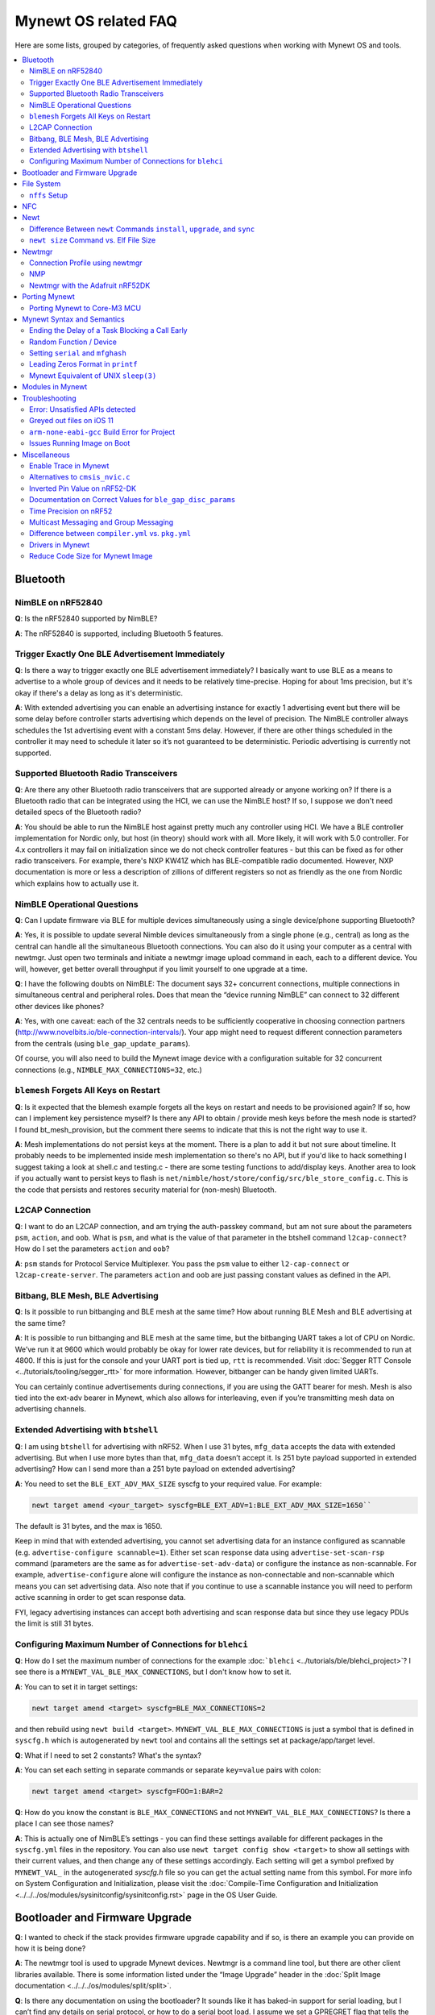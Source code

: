 .. _mynewt_faq:


Mynewt OS related FAQ
=====================

Here are some lists, grouped by categories, of frequently asked
questions when working with Mynewt OS and tools.

.. contents::
  :local:
  :depth: 2
  
Bluetooth
---------

NimBLE on nRF52840
~~~~~~~~~~~~~~~~~~

**Q**: Is the nRF52840 supported by NimBLE?

**A**: The nRF52840 is supported, including Bluetooth 5 features.

Trigger Exactly One BLE Advertisement Immediately
~~~~~~~~~~~~~~~~~~~~~~~~~~~~~~~~~~~~~~~~~~~~~~~~~

**Q**: Is there a way to trigger exactly one BLE advertisement immediately? I basically want to use BLE as a means to advertise to a whole group of devices and it needs to be relatively time-precise. Hoping for about 1ms precision, but it's okay if there's a delay as long as it's deterministic. 

**A**: With extended advertising you can enable an advertising instance for exactly 1 advertising event but there will be some delay before controller starts advertising which depends on the level of precision. The NimBLE controller always schedules the 1st advertising event with a constant 5ms delay. However, if there are other things scheduled in the controller it may need to schedule it later so it’s not guaranteed to be deterministic. Periodic advertising is currently not supported.


Supported Bluetooth Radio Transceivers
~~~~~~~~~~~~~~~~~~~~~~~~~~~~~~~~~~~~~~

**Q**: Are there any other Bluetooth radio transceivers that are supported already or anyone working on? If there is a Bluetooth radio that can be integrated using the HCI, we can use the NimBLE host? If so, I suppose we don't need detailed specs of the Bluetooth radio?

**A**: You should be able to run the NimBLE host against pretty much any controller using HCI. We have a BLE controller implementation for Nordic only, but host (in theory) should work with all. More likely, it will work with 5.0 controller. For 4.x controllers it may fail on initialization since we do not check controller features - but this can be fixed as for other radio transceivers. For example, there's NXP KW41Z which has BLE-compatible radio documented. However, NXP documentation is more or less a description of zillions of different registers so not as friendly as the one from Nordic which explains how to actually use it.

NimBLE Operational Questions
~~~~~~~~~~~~~~~~~~~~~~~~~~~~

**Q**: Can I update firmware via BLE for multiple devices simultaneously using a single device/phone supporting Bluetooth?

**A**: Yes, it is possible to update several Nimble devices simultaneously from a single phone (e.g., central) as long as the central can handle all the simultaneous Bluetooth connections. You can also do it using your computer as a central with newtmgr.  Just open two terminals and initiate a newtmgr image upload command in each, each to a different device.  You will, however, get better overall throughput if you limit yourself to one upgrade at a time.

**Q**: I have the following doubts on NimBLE: The document says 32+ concurrent connections, multiple connections in simultaneous central and peripheral roles. Does that mean the “device running NimBLE” can connect to 32 different other devices like phones?

**A**: Yes, with one caveat: each of the 32 centrals needs to be sufficiently cooperative in choosing connection partners (http://www.novelbits.io/ble-connection-intervals/). Your app might need to request different connection parameters from the centrals (using ``ble_gap_update_params``). 

Of course, you will also need to build the Mynewt image device with a configuration suitable for 32 concurrent connections (e.g., ``NIMBLE_MAX_CONNECTIONS=32``, etc.)

``blemesh`` Forgets All Keys on Restart
~~~~~~~~~~~~~~~~~~~~~~~~~~~~~~~~~~~~~~~
  
**Q**: Is it expected that the blemesh example forgets all the keys on restart and needs to be provisioned again? If so, how can I implement key persistence myself? Is there any API to obtain / provide mesh keys before the mesh node is started? I found bt_mesh_provision, but the comment there seems to indicate that this is not the right way to use it.
  
**A**: Mesh implementations do not persist keys at the moment. There is a plan to add it but not sure about timeline. It probably needs to be implemented inside mesh implementation so there's no API, but if you'd like to hack something I suggest taking a look at shell.c and testing.c - there are some testing functions to add/display keys. Another area to look if you actually want to persist keys to flash is ``net/nimble/host/store/config/src/ble_store_config.c``.  This is the code that persists and restores security material for (non-mesh) Bluetooth.

L2CAP Connection
~~~~~~~~~~~~~~~~

**Q**: I want to do an L2CAP connection, and am trying the auth-passkey command, but am not sure about the parameters ``psm``, ``action``, and ``oob``. What is ``psm``, and what is the value of that parameter in the btshell command ``l2cap-connect``? How do I set the parameters ``action`` and ``oob``?

**A**: ``psm`` stands for Protocol Service Multiplexer. You pass the ``psm`` value to either ``l2-cap-connect`` or ``l2cap-create-server``. The parameters ``action`` and ``oob`` are just passing constant values as defined in the API. 

Bitbang, BLE Mesh, BLE Advertising
~~~~~~~~~~~~~~~~~~~~~~~~~~~~~~~~~~

**Q**: Is it possible to run bitbanging and BLE mesh at the same time? How about running BLE Mesh and BLE advertising at the same time?
  
**A**: It is possible to run bitbanging and BLE mesh at the same time, but the bitbanging UART takes a lot of CPU on Nordic. We’ve run it at 9600 which would probably be okay for lower rate devices, but for reliability it is recommended to run at 4800. If this is just for the console and your UART port is tied up, ``rtt`` is recommended. Visit :doc:`Segger RTT Console <../tutorials/tooling/segger_rtt>` for more information. However, bitbanger can be handy given limited UARTs. 

You can certainly continue advertisements during connections, if you are using the GATT bearer for mesh. Mesh is also tied into the ext-adv bearer in Mynewt, which also allows for interleaving, even if you’re transmitting mesh data on advertising channels.

Extended Advertising with ``btshell``
~~~~~~~~~~~~~~~~~~~~~~~~~~~~~~~~~~~~~

**Q**: I am using ``btshell`` for advertising with nRF52. When I use 31 bytes, ``mfg_data`` accepts the data with extended advertising. But when I use more bytes than that, ``mfg_data`` doesn’t accept it. Is 251 byte payload supported in extended advertising? How can I send more than a 251 byte payload on extended advertising? 

**A**: You need to set the ``BLE_EXT_ADV_MAX_SIZE`` syscfg to your required value. For example: 

.. code-block:: console

  newt target amend <your_target> syscfg=BLE_EXT_ADV=1:BLE_EXT_ADV_MAX_SIZE=1650``

The default is 31 bytes, and the max is 1650. 

Keep in mind that with extended advertising, you cannot set advertising data for an instance configured as scannable (e.g. ``advertise-configure scannable=1``). Either set scan response data using ``advertise-set-scan-rsp`` command (parameters are the same as for ``advertise-set-adv-data``) or configure the instance as non-scannable. For example, ``advertise-configure`` alone will configure the instance as non-connectable and non-scannable which means you can set advertising data. Also note that if you continue to use a scannable instance you will need to perform active scanning in order to get scan response data. 

FYI, legacy advertising instances can accept both advertising and scan response data but since they use legacy PDUs the limit is still 31 bytes. 
  
Configuring Maximum Number of Connections for ``blehci``
~~~~~~~~~~~~~~~~~~~~~~~~~~~~~~~~~~~~~~~~~~~~~~~~~~~~~~~~

**Q**: How do I set the maximum number of connections for the example :doc:```blehci`` <../tutorials/ble/blehci_project>`? I see there is a ``MYNEWT_VAL_BLE_MAX_CONNECTIONS``, but I don't know how to set it.

**A**:  You can to set it in target settings:

.. code-block:: console

  newt target amend <target> syscfg=BLE_MAX_CONNECTIONS=2

and then rebuild using ``newt build <target>``. ``MYNEWT_VAL_BLE_MAX_CONNECTIONS`` is just a symbol that is defined in ``syscfg.h`` which is autogenerated by ``newt`` tool and contains all the settings set at package/app/target level.

**Q**: What if I need to set 2 constants? What's the syntax?

**A**: You can set each setting in separate commands or separate ``key=value`` pairs with colon:

.. code-block:: console

  newt target amend <target> syscfg=FOO=1:BAR=2

**Q**: How do you know the constant is ``BLE_MAX_CONNECTIONS`` and not ``MYNEWT_VAL_BLE_MAX_CONNECTIONS``? Is there a place I can see those names?

**A**: This is actually one of NimBLE’s settings - you can find these settings available for different packages in the ``syscfg.yml`` files in the repository. You can also use ``newt target config show <target>`` to show all settings with their current values, and then change any of these settings accordingly. Each setting will get a symbol prefixed by ``MYNEWT_VAL_`` in the autogenerated `syscfg.h` file so you can get the actual setting name from this symbol. For more info on System Configuration and Initialization, please visit the :doc:`Compile-Time Configuration and Initialization <../../../os/modules/sysinitconfig/sysinitconfig.rst>` page in the OS User Guide.

Bootloader and Firmware Upgrade
-------------------------------

**Q**: I wanted to check if the stack provides firmware upgrade capability and if so, is there an example you can provide on how it is being done?
  
**A**: The newtmgr tool is used to upgrade Mynewt devices. Newtmgr is a command line tool, but there are other client libraries available. There is some information listed under the “Image Upgrade” header in the :doc:`Split Image documentation <../../../os/modules/split/split>`.
  
**Q**: Is there any documentation on using the bootloader? It sounds like it has baked-in support for serial loading, but I can’t find any details on serial protocol, or how to do a serial boot load. I assume we set a GPREGRET flag that tells the bootloader to expect to be flashed by serial, then it handles the rest. Is that true?
  
**A**: The serial bootloader would inspect a GPIO to see whether to wait for image upload commands or not. The protocol is the same newtmgr protocol we use for usual image uploads. For some the state reporting is simplified (omitted), and image upload goes to slot 0 instead of slot 1. The serial bootloading is built into newtmgr. For more information, refer to the documentation on the :doc:`Mynewt bootloader <../../../os/modules/bootloader/bootloader>`.

**Q**: Is there any major difference between MCUboot and the Mynewt bootloader?
  
**A**: They use different formats. The header is different as well, since you need to pass an extra flag (e.g. -2 to newt for ``create-image``).

**Q**: What is the difference between ``boot_serial`` and ``bootutil``?
  
**A**: ``boot_serial`` is used only for downloading images over the serial port. If you are using newtmgr to upload image over serial, it is handled in ``boot_serial``. All other bootloader code is in ``bootutil``.

File System
-----------

``nffs`` Setup
~~~~~~~~~~~~~~

**Q**: I'm struggling to find any examples for ``nffs``, especially how do I setup the ``nffs_area_desc`` correctly. Where do I set it up in the BSP especially?

**A**: It’s all taken care of in ``nffs_pkg_init``. As long as the ``nffs`` package is included in the project, it should initialize itself.  A few things you might find helpful:

1. The ``NFFS_FLASH_AREA`` syscfg setting specifies the flash area that contains the file system.
2. The BSP's ``bsp.yml`` file defines all the flash areas in the system, including the one specified in "1." above.

NFC 
---

The NFC stack is work in progress.

Newt
----

Difference Between ``newt`` Commands ``install``, ``upgrade``, and ``sync``
~~~~~~~~~~~~~~~~~~~~~~~~~~~~~~~~~~~~~~~~~~~~~~~~~~~~~~~~~~~~~~~~~~~~~~~

**Q**: What’s the difference between ``newt install``, ``newt upgrade``, and ``newt sync``?

**A**: 

- ``newt install``: downloads repos that aren't installed yet.  The downloaded version matches what ``project.yml`` specifies.
- ``newt upgrade``: performs an install, but also applies to repos that are already installed.
- ``newt sync``: fetches and pulls the latest for each repo, but does not change the branch (version).

``newt size`` Command vs. Elf File Size
~~~~~~~~~~~~~~~~~~~~~~~~~~~~~~~~~~~

**Q**: I did a test build of blinky for nrf52 and got an elf-file of size 295424 bytes. If I use the newt size command for the application it says something like: 18764 bytes. What does this mean?

**A**: Elfs have a lot of extra information. newt size will show the are in flash that is used which better matches the ``blinky.elf.bin`` file. Try ``running newt -ldebug build -v <your-target>`` and you will see something like this: 

.. code-block:: console 

  arm-none-eabi-objcopy -R .bss -R .bss.core -R .bss.core.nz -O binary ...``

Newtmgr
-------

Connection Profile using newtmgr
~~~~~~~~~~~~~~~~~~~~~~~~~~~~~~~~

**Q**: I’m trying to connect to an Adafruit nRF52 Feather Pro running Mynewt via the newtmgr tool on MacOS.  I have the device powered via micro USB to my Mac.  How do I find the “connection profile” of the device so I can connect to it? I want to communicate over BLE and not serial. 

**A**: A connection profile tells newtmgr how to communicate with your device. You can create one using the ``newtmgr conn add`` command. Try talking to your device without a connection profile first. If that works, you can create a profile to make it easier to communicate with the device going forward.

For BLE, you can send an echo command to your device with something like this:

.. code-block:: console 

  newtmgr --conntype ble --connstring peer_name=nimble-bleprph echo Hello``

That ``peer_name string`` is correct if your device is running the ``bleprph`` app.  You'll need to adjust it if your device has a different BLE name. The ``--conntype ble --connstring peer_name=nimble-bleprph`` part is what would go in a connection profile. If you create one, then you can just specify the profile's name rather than typing that long string each time you send a command.

NMP
~~~

**Q**: What does NMP stand for?

**A**: Newtmgr Management Protocol

Newtmgr with the Adafruit nRF52DK
~~~~~~~~~~~~~~~~~~~~~~~~~~~~~~~~~

**Q**: I'm having issues using Newt Manager with the Adafruit nRF52DK. What do I do?

**A**: There are two things you will need to do to fix any issues you encounter when working with the Adafruit nRF52DK and Newt Manager:

1. Specify a reduced MTU:
You can specify the reduced MTU by adding ``mtu=128`` to your connection string. The reason for this change is that MTU is the serial boot loader used to have a smaller receive buffer (128 bytes). The newtmgr tool sends larger image chunks by default, so specifying the MTU will reduce the image size. 

2. Indicate that the existing image should not be erased:
This is accomplished with the ``-e`` command line option. Your command line should look similar to the following:
   
.. code-block:: console

  $ newtmgr --conntype serial --connextra 'dev=/dev/ttyUSB0,mtu=128' image upload -e <image-path>``
   
This change is needed because the serial boot loader doesn't support the standalone "erase image" command - as a result, it drops the request. The newtmgr image upload command starts by sending an erase command, then times out when it doesn't receive a response. The older version of newtmgr would use smaller chunk size for images, and it did not send the standalone erase command. When newtmgr was changed in versions 1.2 and 1.3, the serial boot loader changed along with it. The latest newtmgr is not compatible with an older version of the boot loader (which your board will probably ship with) without the above workarounds.

Porting Mynewt
--------------

Porting Mynewt to Core-M3 MCU
~~~~~~~~~~~~~~~~~~~~~~~~~~~~~

**Q**: I have a weird OS tick issue with a Core-M3 MCU port. The tick rate is set up identically to most ARM MCUs by setting up a hardware interrupt to trigger SysClock / ``os_tick_per_sec``. SysClock is correct and ``os_tick_per_sec`` is set to 1000, but the tick rate seems to be significantly higher. What am I doing wrong?

**A**: Check whether the LED is actually staying on or it is flickering really fast by debugging through the loop. If it is staying on, you may be getting into an ``assert()``. Otherwise, it is due to the fact that the OS timer wasn’t created, which is done by ``hal_bsp.c``. The OS timer needs a hardware timer to be running, so you will need to call ``hal_timer_init`` for timer 0 at one point.

Mynewt Syntax and Semantics
---------------------------

Ending the Delay of a Task Blocking a Call Early
~~~~~~~~~~~~~~~~~~~~~~~~~~~~~~~~~~~~~~~~~~~~~~~~

**Q**: I have a task which is blocking on a call to ``os_time_delay()``. What is the recommended way to end the delay early in an ISR (e.g. button press)?

**A**: The best way would be to use a semaphore. Initialize the semaphore with a count of 0 (``os_sem_init()``), then block on the semaphore with the maximum delay you want to wait for (``os_sem_pend()``).  The button press event would wake the first task up early by calling ``os_sem_release()``.

Random Function / Device
~~~~~~~~~~~~~~~~~~~~~~~~

**Q**: Does Mynewt have a random function or random device?

**A**: ``baselibc`` has ``rand()``, and ``crypto/tinycrypt`` has ``hmac-prng``.

Setting ``serial`` and ``mfghash``
~~~~~~~~~~~~~~~~~~~~~~~~~~~~~~~~~~

**Q**: What is ``mfghash``? How do I set ``serial`` and ``mfghash`` (currently blank in my app)?

**A**: ``mfghash`` is computed if you’re using ``newt mfg`` to construct your flash image, and it identifies the build of your bootloader. ``newt mfg`` bundles togetherthe bootloader, target image, and other data you’d want to bundle when creating an image to burn to flash. See the :doc:```newt mfg`` documentation<../../../command_list/newt_mfg>` for the construction side of things and ``apache-mynewt-core/sys/mfg/src/mfg.c`` for the firmware side. ``serial`` was intended to be used if you want to have your own naming scheme per device when building products; i.e. you want something other than the mcu serial number, or if you don’t have serial number available.

Leading Zeros Format in ``printf``
~~~~~~~~~~~~~~~~~~~~~~~~~~~~~~~~~~

**Q**: Is there a way to make printf and console_printf honor the leading zeroes format? As in: 

``console_printf("%.2d", 5);`` 

outputting "05" instead of as for me now: "2d" ?

**A**: ``console_printf("%02d", 5);``
  
Mynewt Equivalent of UNIX ``sleep(3)``
~~~~~~~~~~~~~~~~~~~~~~~~~~~~~~~~~~~~~~

**Q**: Is there an equivalent to the UNIX sleep(3)?
  
**A**: ``os_time_delay(OS_TICKS_PER_SEC * secs)``

Modules in Mynewt
-----------------

**Q**: Can you tell me what the purpose of the module argument is in the Mynewt logging library? It looks like it just takes an int. Is this just to assign an integer ID for each module that logs?

**A**: It is just an integer which accompanies each log entry.  It provides context for each log entry, and it allows a client to filter messages based on module (e.g. "give me all the file system log entries"). 

**Q**: So, what is the conceptual difference between a log name, and a module number? It seems like a log type would be assigned the same name as the module that is using it, and that the module number is just a numerical ID for the module. Basically, I don't understand what the purpose of storing the name into the log type is, and passing the module number in as part of ``LOG_<LEVEL>`` macro.

**A**: A log just represents a medium or region of storage (e.g., "console", or "flash circular buffer in 12kB of flash, starting at 0x0007d000").  Many parts of the system can write to the same log, so you may end up with Bluetooth, file system, and kernel scheduler entries all in the same log.  The module ID distinguishes these entries from one another. You can control level per module, so you can say, “give me all bluetooth warnings, but only give me system level errors”.

**Q**: Okay, so for something like console logging, we would likely register one log for the entire application, and give each module an ID?

**A**: I think the thought is that would be the debug log, and during development you could pipe that to console. In production, that might go in the spare image slot. I’m not sure if we support it yet, but we should make sure the log can write to multiple handlers at the same time.

Troubleshooting
---------------

Error: Unsatisfied APIs detected 
~~~~~~~~~~~~~~~~~~~~~~~~~~~~~~~~

**Q**: I ran into the following error message: 

.. code-block:: console 

    Error: Unsatisfied APIs detected:
    * stats, required by: hw/drivers/sensors/bmp280, hw/drivers/sensors/ms5837, net/oic

How do I resolve this?

**A**: You may be missing some package dependencies in your ``pkg.yml`` file. In this case, you need to include ``sys/stats`` (either ``sys/stats/full`` or ``sys/stats/stub``) to your ``pkg.yml`` file. You can add it to either your app’s or target’s pkg.yml file, but if you have a custom app it is recommended that you add it to your app’s ``pkg.yml``. That way you can have multiple targets for the same app, without having to add it to every target. Moreover, if you share your app package, others won’t run into the same error when building it. 

Greyed out files on iOS 11
~~~~~~~~~~~~~~~~~~~~~~~~~~
 
**Q**: I'm trying to use the Adafruit Mynewt Manager to upload a custom image over BLE. Uploading one of the provided ``bleuartx000.img`` works fine and I can boot into them, confirm etc. However, when I try to upload a custom image I can't even seem to add it to the app. Images stored in the iCloud drive just appear as disabled icons. Anyone with a clue as to how to get that working?

**A**: The new iOS version no longer allows files with unrecognized extensions to be selected. Try renaming the file to something more compatible (e.g. .txt). 

``arm-none-eabi-gcc`` Build Error for Project
~~~~~~~~~~~~~~~~~~~~~~~~~~~~~~~~~~~~~~~~~~~~~

**Q**: I am having this error when I try to build my project:

.. code-block:: console

  Building target targets/stm32l072czy6tr_boot
  Error: exec: "arm-none-eabi-gcc": executable file not found in $PATH

How do I add it?

**A**: First, install the GNU Arm Embedded Toolchain if you haven’t already. Then, depending on your OS, add the link to your ``arm-none-eabi-gcc`` executable path to your PATH environment variable.

Issues Running Image on Boot
~~~~~~~~~~~~~~~~~~~~~~~~~~~~

**Q**: I was able to successfully create a BSP for my custom board (using nRF52 MCU), then build and run that image in the debugger. However, it does not run on boot. Any ideas to fix the issue?

**A**: A good process in general is to do a full flash erase, then flash the bootloader and the running image. Make sure to dump the contents of flash and see that it actually gets written there as well. If you experience the issue again after a reboot, you will also want to set ``MCU_DCDC_ENABLED:0`` then redo the process of erase, rebuild, and reload. 

Miscellaneous
-------------

Enable Trace in Mynewt
~~~~~~~~~~~~~~~~~~~~~~

**Q**: I’m trying to use gdb with Trace, but do not know how to enable it. How do I do this in Mynewt?

**A**: To enable Trace, you can add cflags to pkg.yml in your target directory: 

.. code-block:: console

    ~/dev/mynewt $ cat targets/mytarget/pkg.yml
    ### Package: targets/mytarget
    pkg.name: “targets/mytarget”
    pkg.type: "target"
    pkg.description: 
    pkg.author: 
    pkg.homepage: 
    ​
    pkg.cflags:
      - -DENABLE_TRACE

Alternatives to ``cmsis_nvic.c``
~~~~~~~~~~~~~~~~~~~~~~~~~~~~~~~~

**Q**: What do I use instead of the full version of ``cmsis_nvic.c`` (i.e. for setting and getting irq priorities)?

**A**: Those functions are in the ``core_cmx.h`` files in ``hw/cmsis-core``.

Inverted Pin Value on nRF52-DK
~~~~~~~~~~~~~~~~~~~~~~~~~~~~~~

**Q**: I’ve been experiencing what seems to be some oddities with ``hal_gpio_write``. It appears as though the LED pin value on the nRF52-DK is inverted (0 sets the pin high, 1 sets it low). I am checking the GPIO state by turning an LED on and off. Why is this the case?

**A**: LEDs on the nRF52-DK are connected to VDD and GPIO so you need to set GPIO to a low state in order to make it turn on. 

Documentation on Correct Values for ``ble_gap_disc_params``
~~~~~~~~~~~~~~~~~~~~~~~~~~~~~~~~~~~~~~~~~~~~~~~~~~~~~~~~~~~

**Q**: Is there documentation somewhere on correct values for ``ble_gap_disc_params``? I'm trying to do a passive discovery and getting ``BLE_HS_EINVAL``.

**A**: Unfortunately, not at the moment. Here is a brief description of the fields:

- ``itvl``: This is defined as the time interval from when the Controller started its last LE scan until it begins the subsequent LE scan. (units=0.625 msec)
- ``window``: The duration of the LE scan. ``LE_Scan_Window`` shall be less than or equal to ``LE_Scan_Interval`` (units=0.625 msec)
- ``filter_policy``: The only useful documentation is the table in the Bluetooth spec (section 2.E.7.8.10).  This field controls which types of devices to listen for.
- ``limited``: If set, only discover devices in limited discoverable mode.
- ``passive``: If set, don't send scan requests to advertisers (i.e., don't request additional advertising data).
- ``filter_duplicates``: If set, the controller ignores all but the first advertisement from each device.

Time Precision on nRF52
~~~~~~~~~~~~~~~~~~~~~~~

**Q**: Can ``OS_TICKS_PER_SEC`` be changed per app? I'm on the nRF52 and I need better time precision than 128Hz.

**A**: No, it isn't possible to change the ticks per second for a single app.  That constant is defined to be most efficient for the particular MCU. 

If you need precision, the OS tick timer is probably not the right thing to use.  Take a look at :doc:`OS CPU Time <../../../os/core_os/cputime/os_cputime` for timer documentation. ``os_cputime`` has 1MHz frequency by default, and is enabled by default. It is recommended to use this for higher precision applications. 

Multicast Messaging and Group Messaging
~~~~~~~~~~~~~~~~~~~~~~~~~~~~~~~~~~~~~~~

**Q**: Is it possible to send a broadcast message by one of the devices present in the mesh (e.g. broadcast an event which happened)? Something like a push notification instead of continuously polling for it by a client. 

**A**: It is possible to do so with a publish model. Group address or virtual address should help here, according to the Mesh spec. There is no real documentation on it but you can try it out on our ``btmesh_shell`` app. There is a ``shell.c`` file which exposes configuration client which you can use for testing (e.g. you can subscribe to virtual addresses). You can also trigger sending messages to devices. By playing with the ``dst`` command, you probably should be able to set destination to some group. However, since we do not support the provisioner role, there is a command provision which sets fixed keys so you can create a mesh network out of a couple of nodes without the actual provisioner. 

Difference between ``compiler.yml`` vs. ``pkg.yml``
~~~~~~~~~~~~~~~~~~~~~~~~~~~~~~~~~~~~~~~~~~~~~~~~~~~

``compiler.yml`` defines a compiler. ``pkg.yml`` contains metadata about the package. All packages have a ``pkg.yml`` file, even compiler packages.

Drivers in Mynewt
~~~~~~~~~~~~~~~~~

**Q**: Is this a correct assumption about Mynewt, that if there exists no driver implementation for a specific SoC, in ``hw/drivers/``, then it is not supported. For instance, there exists a flash driver for ``at45db``, this implies that the Nordic nRF52 SoC is not supported at the moment?

**A**: ``at45db`` is SPI, and any SPI would work. You send SPI configuration info when initializing. SPI drivers are below the ``hw/mcu/`` tree. ``hw/drivers/pwm`` and ``hw/drivers/adc`` are SoC specific. In general, drivers are for peripherals that aren't universally supported. Features that all (or nearly all) MCUs support are implemented in the HAL. For example, internal flash support is a HAL feature. Visit the :doc:`HAL Documentation <../../../os/modules/hal/hal>` for more information.

Reduce Code Size for Mynewt Image
~~~~~~~~~~~~~~~~~~~~~~~~~~~~~~~~~

**Q**: How do I reduce the code size for my Mynewt image?

**A**: Please refer to the tutorial documentation on :doc:`reducing application code size <../tutorials/other/codesize>`.
  
